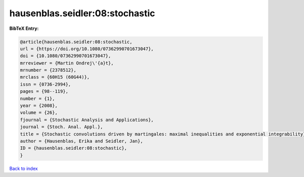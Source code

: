 hausenblas.seidler:08:stochastic
================================

.. :cite:t:`hausenblas.seidler:08:stochastic`

.. bibliography:: ../../All.bib

**BibTeX Entry:**

.. code-block:: bibtex

   @article{hausenblas.seidler:08:stochastic,
   url = {https://doi.org/10.1080/07362990701673047},
   doi = {10.1080/07362990701673047},
   mrreviewer = {Martin Ondrej\'{a}t},
   mrnumber = {2378512},
   mrclass = {60H15 (60G44)},
   issn = {0736-2994},
   pages = {98--119},
   number = {1},
   year = {2008},
   volume = {26},
   fjournal = {Stochastic Analysis and Applications},
   journal = {Stoch. Anal. Appl.},
   title = {Stochastic convolutions driven by martingales: maximal inequalities and exponential integrability},
   author = {Hausenblas, Erika and Seidler, Jan},
   ID = {hausenblas.seidler:08:stochastic},
   }

`Back to index <../index>`_

